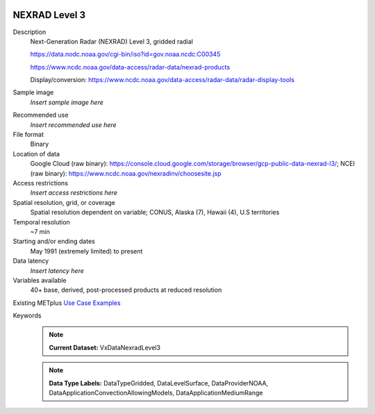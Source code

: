  .. _vx-data-nexrad-level-3:

NEXRAD Level 3
--------------

Description
  Next-Generation Radar (NEXRAD) Level 3, gridded radial

  https://data.nodc.noaa.gov/cgi-bin/iso?id=gov.noaa.ncdc:C00345
  
  https://www.ncdc.noaa.gov/data-access/radar-data/nexrad-products

  Display/conversion: https://www.ncdc.noaa.gov/data-access/radar-data/radar-display-tools

Sample image
  *Insert sample image here*
.. image:: images/sample_image.png
   :width: 600

Recommended use
  *Insert recommended use here*

File format
  Binary

Location of data
  Google Cloud (raw binary): https://console.cloud.google.com/storage/browser/gcp-public-data-nexrad-l3/; NCEI (raw binary): https://www.ncdc.noaa.gov/nexradinv/choosesite.jsp

Access restrictions
  *Insert access restrictions here*

Spatial resolution, grid, or coverage
  Spatial resolution dependent on variable; CONUS, Alaska (7), Hawaii (4), U.S territories

Temporal resolution
  ~7 min

Starting and/or ending dates
  May 1991 (extremely limited) to present

Data latency
  *Insert latency here*

Variables available
  40+ base, derived, post-processed products at reduced resolution

Existing METplus `Use Case Examples <https://dtcenter.github.io/METplus/develop/search.html?q=VxDataNexradLevel3%26%26UseCase&check_keywords=yes&area=default>`_

Keywords
  .. note:: **Current Dataset:** VxDataNexradLevel3

  .. note:: **Data Type Labels:** DataTypeGridded, DataLevelSurface, DataProviderNOAA, DataApplicationConvectionAllowingModels, DataApplicationMediumRange
